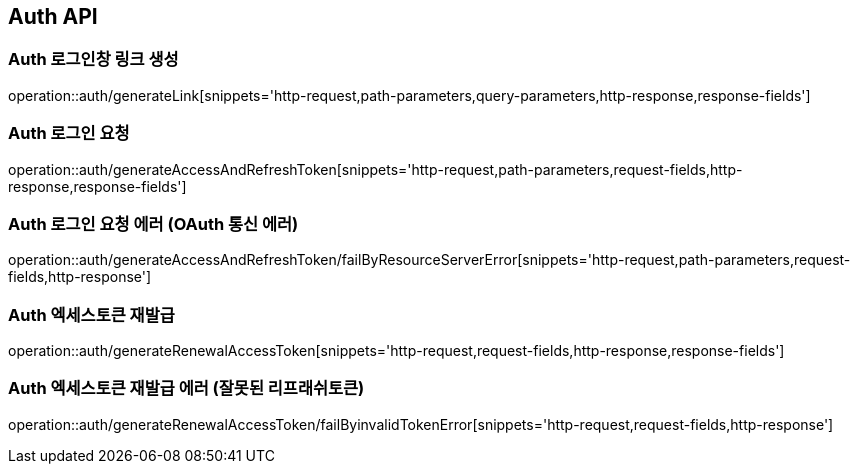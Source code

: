 [[Auth-API]]
== Auth API

[[Auth-로그인창-링크-생성]]
=== Auth 로그인창 링크 생성
operation::auth/generateLink[snippets='http-request,path-parameters,query-parameters,http-response,response-fields']

[[Auth-로그인-요청]]
=== Auth 로그인 요청
operation::auth/generateAccessAndRefreshToken[snippets='http-request,path-parameters,request-fields,http-response,response-fields']

[[Auth-로그인-요청-에러-OAuth-통신-에러]]
=== Auth 로그인 요청 에러 (OAuth 통신 에러)
operation::auth/generateAccessAndRefreshToken/failByResourceServerError[snippets='http-request,path-parameters,request-fields,http-response']

[[Auth-엑세스토큰-재발급]]
=== Auth 엑세스토큰 재발급
operation::auth/generateRenewalAccessToken[snippets='http-request,request-fields,http-response,response-fields']

[[Auth-엑세스토큰-재발급-에러-잘못된-리프래쉬토큰]]
=== Auth 엑세스토큰 재발급 에러 (잘못된 리프래쉬토큰)
operation::auth/generateRenewalAccessToken/failByinvalidTokenError[snippets='http-request,request-fields,http-response']